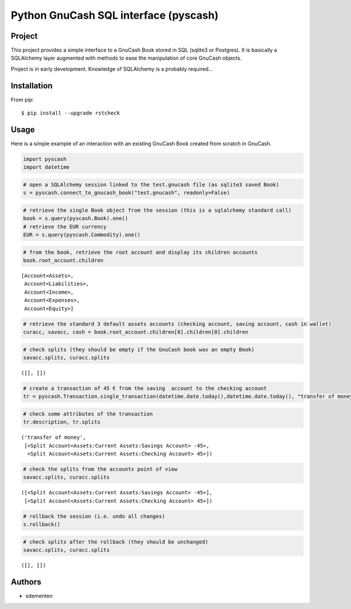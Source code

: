 ======================================
Python GnuCash SQL interface (pyscash)
======================================

Project
=======

This project provides a simple interface to a GnuCash Book stored in SQL (sqlite3 or Postgres).
It is basically a SQLAlchemy layer augmented with methods to ease the manipulation of core GnuCash objects.

Project is in early development. Knowledge of SQLAlchemy is a probably required...

Installation
============

From pip::

    $ pip install --upgrade rstcheck

Usage
=====

Here is a simple example of an interaction with an existing GnuCash Book created from scratch in GnuCash.


.. code:: python

    import pyscash
    import datetime
.. code:: python

    # open a SQLAlchemy session linked to the test.gnucash file (as sqlite3 saved Book)
    s = pyscash.connect_to_gnucash_book("test.gnucash", readonly=False)
.. code:: python

    # retrieve the single Book object from the session (this is a sqlalchemy standard call)
    book = s.query(pyscash.Book).one()
    # retrieve the EUR currency
    EUR = s.query(pyscash.Commodity).one()
.. code:: python

    # from the book, retrieve the root account and display its children accounts
    book.root_account.children



.. parsed-literal::

    [Account<Assets>,
     Account<Liabilities>,
     Account<Income>,
     Account<Expenses>,
     Account<Equity>]



.. code:: python

    # retrieve the standard 3 default assets accounts (checking account, saving account, cash in wallet)
    curacc, savacc, cash = book.root_account.children[0].children[0].children
.. code:: python

    # check splits (they should be empty if the GnuCash book was an empty Book)
    savacc.splits, curacc.splits



.. parsed-literal::

    ([], [])



.. code:: python

    # create a transaction of 45 € from the saving  account to the checking account
    tr = pyscash.Transaction.single_transaction(datetime.date.today(),datetime.date.today(), "transfer of money", 45, EUR, savacc, curacc)
.. code:: python

    # check some attributes of the transaction
    tr.description, tr.splits



.. parsed-literal::

    ('transfer of money',
     [<Split Account<Assets:Current Assets:Savings Account> -45>,
      <Split Account<Assets:Current Assets:Checking Account> 45>])



.. code:: python

    # check the splits from the accounts point of view
    savacc.splits, curacc.splits



.. parsed-literal::

    ([<Split Account<Assets:Current Assets:Savings Account> -45>],
     [<Split Account<Assets:Current Assets:Checking Account> 45>])



.. code:: python

    # rollback the session (i.e. undo all changes)
    s.rollback()
.. code:: python

    # check splits after the rollback (they should be unchanged)
    savacc.splits, curacc.splits



.. parsed-literal::

    ([], [])


Authors
=======

* sdementen
